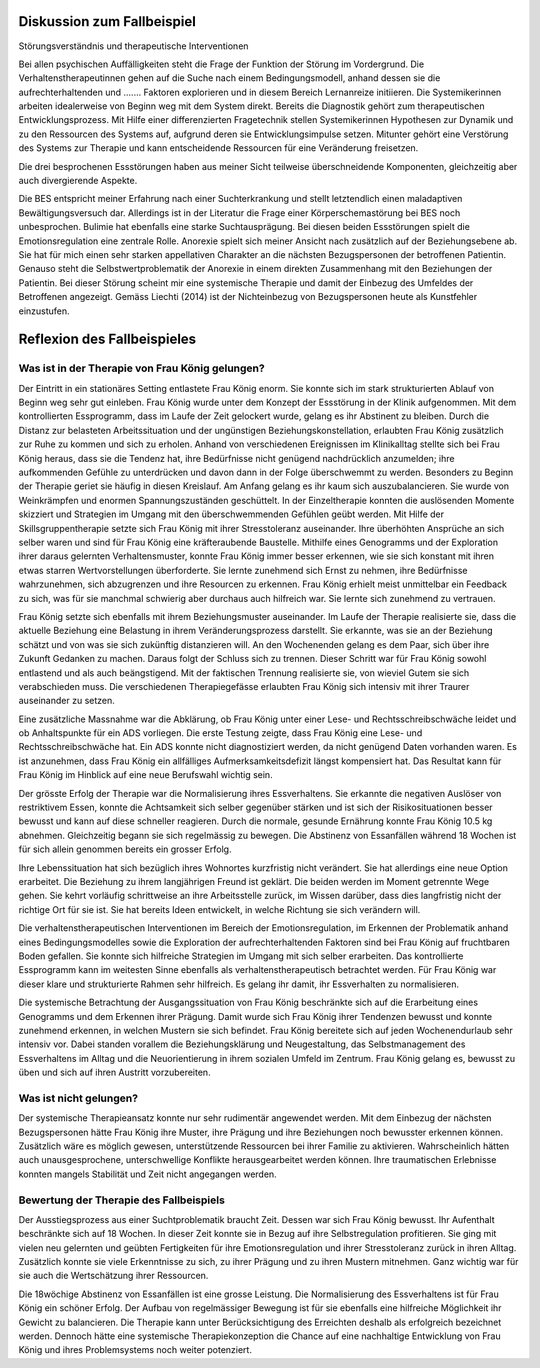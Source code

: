 Diskussion zum Fallbeispiel
---------------------------

Störungsverständnis und therapeutische Interventionen

Bei allen psychischen Auffälligkeiten steht die Frage der Funktion der Störung im Vordergrund. Die Verhaltenstherapeutinnen gehen auf die Suche nach einem Bedingungsmodell, anhand dessen sie die aufrechterhaltenden und ....... Faktoren explorieren und in diesem Bereich Lernanreize initiieren. Die Systemikerinnen arbeiten idealerweise von Beginn weg mit dem System direkt. Bereits die Diagnostik gehört zum therapeutischen Entwicklungsprozess. Mit Hilfe einer differenzierten Fragetechnik stellen Systemikerinnen Hypothesen zur Dynamik und zu den Ressourcen des Systems auf, aufgrund deren sie Entwicklungsimpulse setzen. Mitunter gehört eine Verstörung des Systems zur Therapie und kann entscheidende Ressourcen für eine Veränderung freisetzen.

Die drei besprochenen Essstörungen haben aus meiner Sicht teilweise überschneidende Komponenten, gleichzeitig aber auch divergierende Aspekte.

Die BES entspricht meiner Erfahrung nach einer Suchterkrankung und stellt letztendlich einen maladaptiven Bewältigungsversuch dar. Allerdings ist in der Literatur die Frage einer Körperschemastörung bei BES noch unbesprochen.  Bulimie hat ebenfalls eine starke Suchtausprägung. Bei diesen beiden Essstörungen spielt die Emotionsregulation eine zentrale Rolle. Anorexie spielt sich meiner Ansicht nach zusätzlich auf der Beziehungsebene ab. Sie hat für mich einen sehr starken appellativen Charakter an die nächsten Bezugspersonen der betroffenen Patientin. Genauso steht die Selbstwertproblematik der Anorexie in einem direkten Zusammenhang mit den Beziehungen der Patientin. Bei dieser Störung scheint mir eine systemische Therapie und damit der Einbezug des Umfeldes der Betroffenen angezeigt. Gemäss Liechti (2014) ist der Nichteinbezug von Bezugspersonen heute als Kunstfehler einzustufen.

Reflexion des Fallbeispieles
----------------------------

Was ist in der Therapie von Frau König gelungen?
^^^^^^^^^^^^^^^^^^^^^^^^^^^^^^^^^^^^^^^^^^^^^^^^

Der Eintritt in ein stationäres Setting entlastete Frau König enorm. Sie konnte sich im stark strukturierten Ablauf von Beginn weg sehr gut einleben. Frau König wurde unter dem Konzept der Essstörung in der Klinik aufgenommen. Mit dem kontrollierten Essprogramm, dass im Laufe der Zeit gelockert wurde, gelang es ihr Abstinent zu bleiben. Durch die Distanz zur belasteten Arbeitssituation und der ungünstigen Beziehungskonstellation, erlaubten Frau König zusätzlich zur Ruhe zu kommen und sich zu erholen. Anhand von verschiedenen Ereignissen im Klinikalltag stellte sich bei Frau König heraus, dass sie die Tendenz hat, ihre Bedürfnisse nicht genügend nachdrücklich anzumelden; ihre aufkommenden Gefühle zu unterdrücken und davon dann in der Folge überschwemmt zu werden. Besonders zu Beginn der Therapie geriet sie häufig in diesen Kreislauf. Am Anfang gelang es ihr kaum sich auszubalancieren. Sie wurde von Weinkrämpfen und enormen Spannungszuständen geschüttelt. In der Einzeltherapie konnten die auslösenden Momente skizziert und Strategien im Umgang mit den überschwemmenden Gefühlen geübt werden. Mit Hilfe der Skillsgruppentherapie setzte sich Frau König mit ihrer Stresstoleranz auseinander. Ihre überhöhten Ansprüche an sich selber waren und sind für Frau König eine kräfteraubende Baustelle. Mithilfe eines Genogramms und der Exploration ihrer daraus gelernten Verhaltensmuster, konnte Frau König immer besser erkennen, wie sie sich konstant mit ihren etwas starren Wertvorstellungen überforderte. Sie lernte zunehmend sich Ernst zu nehmen, ihre Bedürfnisse wahrzunehmen, sich abzugrenzen und ihre Resourcen zu erkennen. Frau König erhielt meist unmittelbar ein Feedback zu sich, was für sie manchmal schwierig aber durchaus auch hilfreich war. Sie lernte sich zunehmend zu vertrauen.

Frau König setzte sich ebenfalls mit ihrem Beziehungsmuster auseinander. Im Laufe der Therapie realisierte sie, dass die aktuelle Beziehung eine Belastung in ihrem Veränderungsprozess darstellt. Sie erkannte, was sie an der Beziehung schätzt und von was sie sich zukünftig distanzieren will. An den Wochenenden gelang es dem Paar, sich über ihre Zukunft Gedanken zu machen. Daraus folgt der  Schluss sich zu trennen. Dieser Schritt war für Frau König sowohl entlastend und als auch beängstigend. Mit der faktischen Trennung realisierte sie, von wieviel Gutem sie sich verabschieden muss. Die verschiedenen Therapiegefässe erlaubten Frau König sich intensiv mit ihrer Traurer auseinander zu setzen.

Eine zusätzliche Massnahme war die Abklärung, ob Frau König unter einer Lese- und Rechtsschreibschwäche leidet und ob Anhaltspunkte für ein ADS vorliegen. Die erste Testung zeigte, dass Frau König eine Lese- und Rechtsschreibschwäche hat. Ein ADS konnte nicht diagnostiziert werden, da nicht genügend Daten vorhanden waren. Es ist anzunehmen, dass Frau König ein allfälliges Aufmerksamkeitsdefizit längst kompensiert hat. Das Resultat kann für Frau König im Hinblick auf eine neue Berufswahl  wichtig sein.

Der grösste Erfolg der Therapie war die Normalisierung ihres Essverhaltens. Sie erkannte die negativen Auslöser von restriktivem Essen, konnte die Achtsamkeit sich selber gegenüber stärken und ist sich der Risikosituationen besser bewusst und kann auf diese schneller reagieren. Durch die normale, gesunde Ernährung konnte Frau König 10.5 kg abnehmen. Gleichzeitig begann sie sich regelmässig zu bewegen. Die Abstinenz von Essanfällen während 18 Wochen ist für sich allein genommen bereits ein grosser Erfolg.

Ihre Lebenssituation hat sich bezüglich ihres Wohnortes kurzfristig nicht verändert. Sie hat allerdings eine neue Option erarbeitet. Die Beziehung zu ihrem langjährigen Freund ist geklärt. Die beiden werden im Moment getrennte Wege gehen. Sie kehrt vorläufig schrittweise an ihre Arbeitsstelle zurück, im Wissen darüber, dass dies langfristig nicht der richtige Ort für sie ist. Sie hat bereits Ideen entwickelt, in welche Richtung sie sich verändern will.

Die verhaltenstherapeutischen Interventionen im Bereich der Emotionsregulation, im Erkennen der Problematik anhand eines Bedingungsmodelles sowie die Exploration der aufrechterhaltenden Faktoren sind bei Frau König auf fruchtbaren Boden gefallen. Sie konnte sich hilfreiche Strategien im Umgang mit sich selber erarbeiten. Das kontrollierte Essprogramm kann im weitesten Sinne ebenfalls als verhaltenstherapeutisch betrachtet werden. Für Frau König war dieser klare und strukturierte Rahmen sehr hilfreich. Es gelang ihr damit, ihr Essverhalten zu normalisieren.

Die systemische Betrachtung der Ausgangssituation von Frau König beschränkte sich auf die Erarbeitung eines Genogramms und dem Erkennen ihrer Prägung. Damit wurde sich Frau König ihrer Tendenzen bewusst und konnte zunehmend erkennen, in welchen Mustern sie sich befindet. Frau König bereitete sich auf jeden Wochenendurlaub sehr intensiv vor. Dabei standen vorallem die Beziehungsklärung und Neugestaltung, das Selbstmanagement des Essverhaltens im Alltag und die Neuorientierung in ihrem sozialen Umfeld im Zentrum. Frau König gelang es, bewusst zu üben und sich auf ihren Austritt vorzubereiten.

Was ist nicht gelungen?
^^^^^^^^^^^^^^^^^^^^^^^

Der systemische Therapieansatz konnte nur sehr rudimentär angewendet werden. Mit dem Einbezug der nächsten Bezugspersonen hätte Frau König ihre Muster, ihre Prägung und ihre Beziehungen noch bewusster erkennen können. Zusätzlich wäre es möglich gewesen, unterstützende Ressourcen bei ihrer Familie zu aktivieren. Wahrscheinlich hätten auch unausgesprochene, unterschwellige Konflikte herausgearbeitet werden können. Ihre traumatischen Erlebnisse konnten mangels Stabilität und Zeit nicht angegangen werden.

Bewertung der Therapie des Fallbeispiels
^^^^^^^^^^^^^^^^^^^^^^^^^^^^^^^^^^^^^^^^

Der Ausstiegsprozess aus einer Suchtproblematik braucht Zeit. Dessen war sich Frau König bewusst. Ihr Aufenthalt beschränkte sich auf 18 Wochen. In dieser Zeit konnte sie in Bezug auf ihre Selbstregulation profitieren. Sie ging mit vielen neu gelernten und geübten Fertigkeiten für ihre Emotionsregulation und ihrer Stresstoleranz zurück in ihren Alltag. Zusätzlich konnte sie viele Erkenntnisse zu sich, zu ihrer Prägung und zu ihren Mustern mitnehmen. Ganz wichtig war für sie auch die Wertschätzung ihrer Ressourcen.

Die 18wöchige Abstinenz von Essanfällen ist eine grosse Leistung. Die Normalisierung des Essverhaltens ist für Frau König ein schöner Erfolg. Der Aufbau von regelmässiger Bewegung ist für sie ebenfalls eine hilfreiche Möglichkeit ihr Gewicht zu balancieren. Die Therapie kann unter Berücksichtigung des Erreichten deshalb als erfolgreich bezeichnet werden. Dennoch hätte eine systemische Therapiekonzeption die Chance auf eine nachhaltige Entwicklung von Frau König und ihres Problemsystems noch weiter potenziert.
